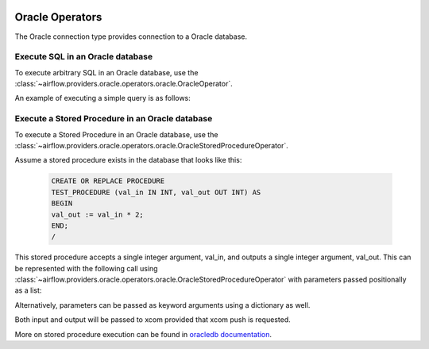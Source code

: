  .. Licensed to the Apache Software Foundation (ASF) under one
    or more contributor license agreements.  See the NOTICE file
    distributed with this work for additional information
    regarding copyright ownership.  The ASF licenses this file
    to you under the Apache License, Version 2.0 (the
    "License"); you may not use this file except in compliance
    with the License.  You may obtain a copy of the License at

 ..   http://www.apache.org/licenses/LICENSE-2.0

 .. Unless required by applicable law or agreed to in writing,
    software distributed under the License is distributed on an
    "AS IS" BASIS, WITHOUT WARRANTIES OR CONDITIONS OF ANY
    KIND, either express or implied.  See the License for the
    specific language governing permissions and limitations
    under the License.


.. _howto/operators:oracle:

Oracle Operators
================
The Oracle connection type provides connection to a Oracle database.

Execute SQL in an Oracle database
---------------------------------

To execute arbitrary SQL in an Oracle database, use the
:class:`~airflow.providers.oracle.operators.oracle.OracleOperator`.

An example of executing a simple query is as follows:

.. exampleinclude:: /../../airflow/providers/oracle/example_dags/example_oracle.py
    :language: python
    :start-after: [START howto_oracle_operator]
    :end-before: [END howto_oracle_operator]


Execute a Stored Procedure in an Oracle database
------------------------------------------------

To execute a Stored Procedure in an Oracle database, use the
:class:`~airflow.providers.oracle.operators.oracle.OracleStoredProcedureOperator`.

Assume a stored procedure exists in the database that looks like this:

    .. code-block:: sql

        CREATE OR REPLACE PROCEDURE
        TEST_PROCEDURE (val_in IN INT, val_out OUT INT) AS
        BEGIN
        val_out := val_in * 2;
        END;
        /

This stored procedure accepts a single integer argument, val_in, and outputs
a single integer argument, val_out. This can be represented with the following
call using :class:`~airflow.providers.oracle.operators.oracle.OracleStoredProcedureOperator`
with parameters passed positionally as a list:

.. exampleinclude:: /../../airflow/providers/oracle/example_dags/example_oracle.py
    :language: python
    :start-after: [START howto_oracle_stored_procedure_operator_with_list_inout]
    :end-before: [END howto_oracle_stored_procedure_operator_with_list_inout]


Alternatively, parameters can be passed as keyword arguments using a dictionary
as well.

.. exampleinclude:: /../../airflow/providers/oracle/example_dags/example_oracle.py
    :language: python
    :start-after: [START howto_oracle_stored_procedure_operator_with_dict_inout]
    :end-before: [END howto_oracle_stored_procedure_operator_with_dict_inout]

Both input and output will be passed to xcom provided that xcom push is requested.

More on stored procedure execution can be found in `oracledb documentation
<https://python-oracledb.readthedocs.io/en/latest/user_guide/plsql_execution.html#pl-sql-stored-procedures>`_.
